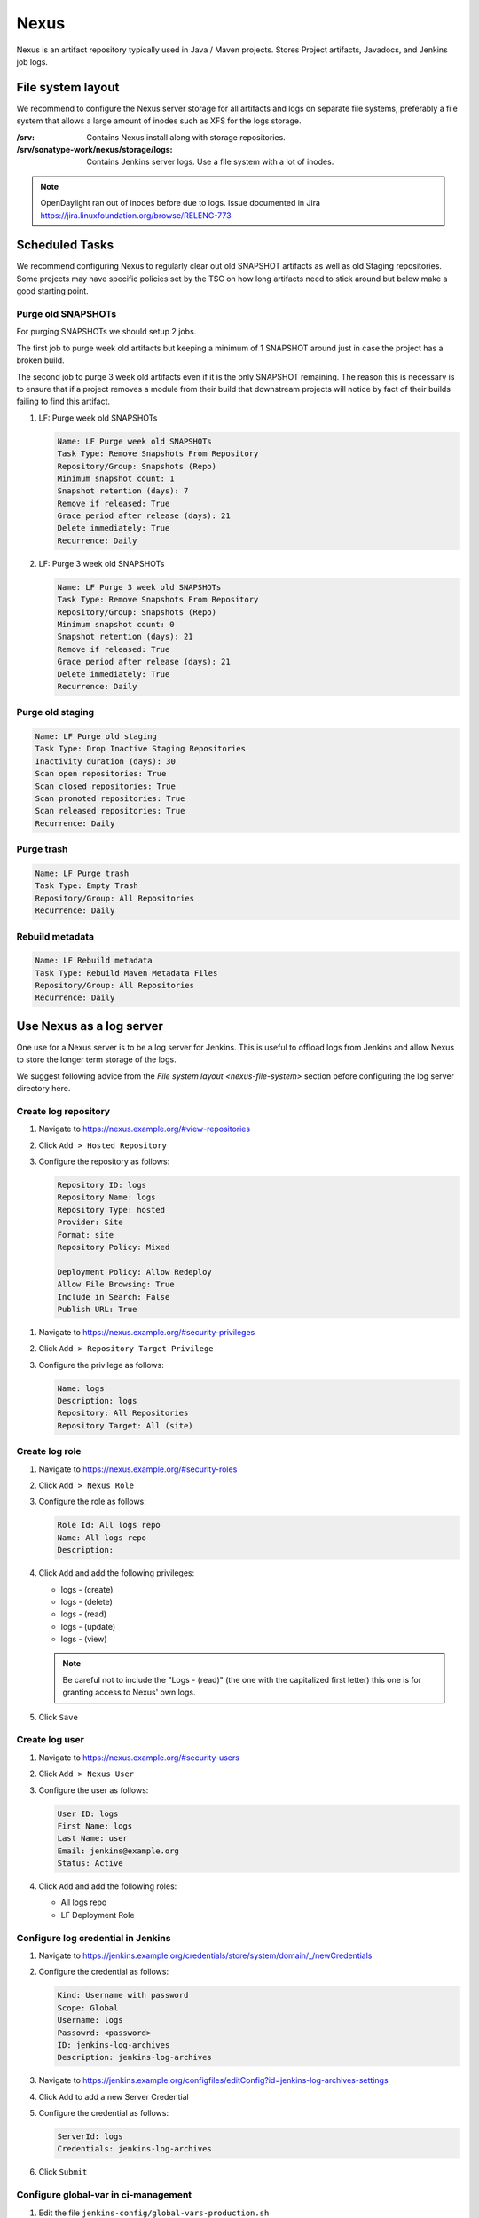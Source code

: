 .. _lfreleng-infra-nexus:

#####
Nexus
#####

Nexus is an artifact repository typically used in Java / Maven projects.
Stores Project artifacts, Javadocs, and Jenkins job logs.

.. _nexus-file-system:

File system layout
==================

We recommend to configure the Nexus server storage for all artifacts and logs
on separate file systems, preferably a file system that allows a large amount
of inodes such as XFS for the logs storage.

:/srv: Contains Nexus install along with storage repositories.
:/srv/sonatype-work/nexus/storage/logs: Contains Jenkins server logs. Use a
    file system with a lot of inodes.

.. note::

   OpenDaylight ran out of inodes before due to logs. Issue documented in Jira
   https://jira.linuxfoundation.org/browse/RELENG-773

.. _nexus-scheduled-tasks:

Scheduled Tasks
===============

We recommend configuring Nexus to regularly clear out old SNAPSHOT artifacts
as well as old Staging repositories. Some projects may have specific policies
set by the TSC on how long artifacts need to stick around but below make a good
starting point.

Purge old SNAPSHOTs
-------------------

For purging SNAPSHOTs we should setup 2 jobs.

The first job to purge week old artifacts but keeping a minimum of 1 SNAPSHOT
around just in case the project has a broken build.

The second job to purge 3 week old artifacts even if it is the only SNAPSHOT
remaining. The reason this is necessary is to ensure that if a project removes
a module from their build that downstream projects will notice by fact of their
builds failing to find this artifact.

1. LF: Purge week old SNAPSHOTs

   .. code-block:: none

      Name: LF Purge week old SNAPSHOTs
      Task Type: Remove Snapshots From Repository
      Repository/Group: Snapshots (Repo)
      Minimum snapshot count: 1
      Snapshot retention (days): 7
      Remove if released: True
      Grace period after release (days): 21
      Delete immediately: True
      Recurrence: Daily

2. LF: Purge 3 week old SNAPSHOTs

   .. code-block:: none

      Name: LF Purge 3 week old SNAPSHOTs
      Task Type: Remove Snapshots From Repository
      Repository/Group: Snapshots (Repo)
      Minimum snapshot count: 0
      Snapshot retention (days): 21
      Remove if released: True
      Grace period after release (days): 21
      Delete immediately: True
      Recurrence: Daily

Purge old staging
-----------------

.. code-block:: none

   Name: LF Purge old staging
   Task Type: Drop Inactive Staging Repositories
   Inactivity duration (days): 30
   Scan open repositories: True
   Scan closed repositories: True
   Scan promoted repositories: True
   Scan released repositories: True
   Recurrence: Daily

Purge trash
-----------

.. code-block:: none

   Name: LF Purge trash
   Task Type: Empty Trash
   Repository/Group: All Repositories
   Recurrence: Daily

Rebuild metadata
----------------

.. code-block:: none

   Name: LF Rebuild metadata
   Task Type: Rebuild Maven Metadata Files
   Repository/Group: All Repositories
   Recurrence: Daily

.. _nexus-log-server:

Use Nexus as a log server
===========================

One use for a Nexus server is to be a log server for Jenkins. This is useful to
offload logs from Jenkins and allow Nexus to store the longer term storage of
the logs.

We suggest following advice from the `File system layout <nexus-file-system>`
section before configuring the log server directory here.

.. _nexus-log-repo:

Create log repository
---------------------

#. Navigate to https://nexus.example.org/#view-repositories
#. Click ``Add > Hosted Repository``
#. Configure the repository as follows:

   .. code-block:: none

      Repository ID: logs
      Repository Name: logs
      Repository Type: hosted
      Provider: Site
      Format: site
      Repository Policy: Mixed

      Deployment Policy: Allow Redeploy
      Allow File Browsing: True
      Include in Search: False
      Publish URL: True

.. _nexus-log-privilege:

#. Navigate to https://nexus.example.org/#security-privileges
#. Click ``Add > Repository Target Privilege``
#. Configure the privilege as follows:

   .. code-block:: none

      Name: logs
      Description: logs
      Repository: All Repositories
      Repository Target: All (site)

.. _nexus-log-role:

Create log role
---------------

#. Navigate to https://nexus.example.org/#security-roles
#. Click ``Add > Nexus Role``
#. Configure the role as follows:

   .. code-block:: none

      Role Id: All logs repo
      Name: All logs repo
      Description:

#. Click ``Add`` and add the following privileges:

   * logs - (create)
   * logs - (delete)
   * logs - (read)
   * logs - (update)
   * logs - (view)

   .. note::

      Be careful not to include the "Logs - (read)" (the one with the
      capitalized first letter) this one is for granting access to Nexus' own
      logs.

#. Click ``Save``

.. _nexus-log-user:

Create log user
---------------

#. Navigate to https://nexus.example.org/#security-users
#. Click ``Add > Nexus User``
#. Configure the user as follows:

   .. code-block:: none

      User ID: logs
      First Name: logs
      Last Name: user
      Email: jenkins@example.org
      Status: Active

#. Click ``Add`` and add the following roles:

   * All logs repo
   * LF Deployment Role

Configure log credential in Jenkins
-----------------------------------

#. Navigate to https://jenkins.example.org/credentials/store/system/domain/_/newCredentials
#. Configure the credential as follows:

   .. code-block:: none

      Kind: Username with password
      Scope: Global
      Username: logs
      Passowrd: <password>
      ID: jenkins-log-archives
      Description: jenkins-log-archives

#. Navigate to https://jenkins.example.org/configfiles/editConfig?id=jenkins-log-archives-settings
#. Click ``Add`` to add a new Server Credential
#. Configure the credential as follows:

   .. code-block:: none

      ServerId: logs
      Credentials: jenkins-log-archives

#. Click ``Submit``

Configure global-var in ci-management
-------------------------------------

#. Edit the file ``jenkins-config/global-vars-production.sh``
#. Add ``LOGS_SERVER=https://logs.example.org`` as a new global-var
#. Repeat for all ``global-vars`` files as necessary

Refer to :ref:`Jenkins CFG Global Variables <global-jjb:jenkins-cfg-envvar>`
for details on global-vars configuration.

.. _create-repos-lftools:

Create Nexus2 repos with lftools
================================

LF Tools provides an interface to Nexus 2 for creating resources or reordering staging repositories.
More information on how to use the commands:
:ref:`LF Tools Nexus commands <nexus-commands>`

The ``lftools nexus create repo`` command needs two files as parameters:

* `-c, --config` Configuration file containing the repos and their tree structure.

  .. code-block:: yaml

     # Using ONAP as example

     base_groupId: 'org.onap'
     repositories:
      appc:
        password: 'NjPAd1ZZ5RbDalZy4ROHaApb4Bk3buTU'
        extra_privs:
          - 'LF Deployment Role'
          - 'Staging: Deployer (autorelease)'
        repositories:
          cdt:
            password: 'NjPAd1ZZ5RbDalZy4ROHaApb4Bk3buTU'
            extra_privs:
              - 'LF Deployment Role'
              - 'Staging: Deployer (autorelease)'
      aaf:
        password: 'NjPAd1ZZ5RbDalZy4ROHaApb4Bk3buTU'
        extra_privs:
          - 'LF Deployment Role'
          - 'Staging: Deployer (autorelease)'
        repositories:
          sms:
            password: 'NjPAd1ZZ5RbDalZy4ROHaApb4Bk3buTU'
            extra_privs:
              - 'LF Deployment Role'
              - 'Staging: Deployer (autorelease)'

appc is the parent for cdt and aaf is the parent of sms.
The projects created will be: appc, appc-cdt, aaf and aaf-sms.

.. note::

   ``extra_privs`` could have a different name between LF projects.

* `-s, --settings` Configuration file with all the admin settings

  .. code-block:: bash

     # Using ONAP as example

     nexus: 'https://nexus.onap.org'

     user: 'admin'
     password: 'admin123'

     email_domain: 'onap.org'

After running `lftools nexus create repo -c <the_repo_config> -s <your_settings_config>`,
the script will create all repos, users, roles and privileges. Also, the `Repository Targets`
gets set with the patterns to set restrictions for projects and the location where they
should post artifacts. These patterns should match the GroupId in the project's pom.xml.

.. _nexus-troubleshooting:

Troubleshooting
===============

.. _nexus-ssl-cert-unmatched-sni:

SSL certificate does not match due to SNI
-----------------------------------------

When using the nexus-staging-maven-plugin and the build fails with the message
below. This is due to Nexus 2 not supporting
`SNI <https://en.wikipedia.org/wiki/Server_Name_Indication>`_ and
prevents the staging plugin from uploading artifacts to Nexus.

The workaround for this is to use another method to upload to Nexus such as
cURL which is capable of ignoring the failure.

.. error::

   | [ERROR] Failed to execute goal
     org.sonatype.plugins:nexus-staging-maven-plugin:1.6.8:deploy-staged-repository
     (default-cli) on project standalone-pom: Execution default-cli of goal
     org.sonatype.plugins:nexus-staging-maven-plugin:1.6.8:deploy-staged-repository
     failed: Nexus connection problem to URL [https://nexus.opendaylight.org ]:
     com.sun.jersey.api.client.ClientHandlerException:
     javax.net.ssl.SSLException: hostname in certificate didn't match:
     <nexus.opendaylight.org> != <logs.opendaylight.org> OR <logs.opendaylight.org>
     -> [Help 1]

Refer to https://jira.linuxfoundation.org/browse/RELENG-21 for further details.
